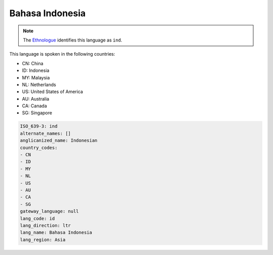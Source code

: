 .. _id:

Bahasa Indonesia
================

.. note:: The `Ethnologue <https://www.ethnologue.com/language/ind>`_ identifies this language as ``ind``.

This language is spoken in the following countries:

* CN: China
* ID: Indonesia
* MY: Malaysia
* NL: Netherlands
* US: United States of America
* AU: Australia
* CA: Canada
* SG: Singapore

.. code-block:: yaml

    ISO_639-3: ind
    alternate_names: []
    anglicanized_name: Indonesian
    country_codes:
    - CN
    - ID
    - MY
    - NL
    - US
    - AU
    - CA
    - SG
    gateway_language: null
    lang_code: id
    lang_direction: ltr
    lang_name: Bahasa Indonesia
    lang_region: Asia
    
